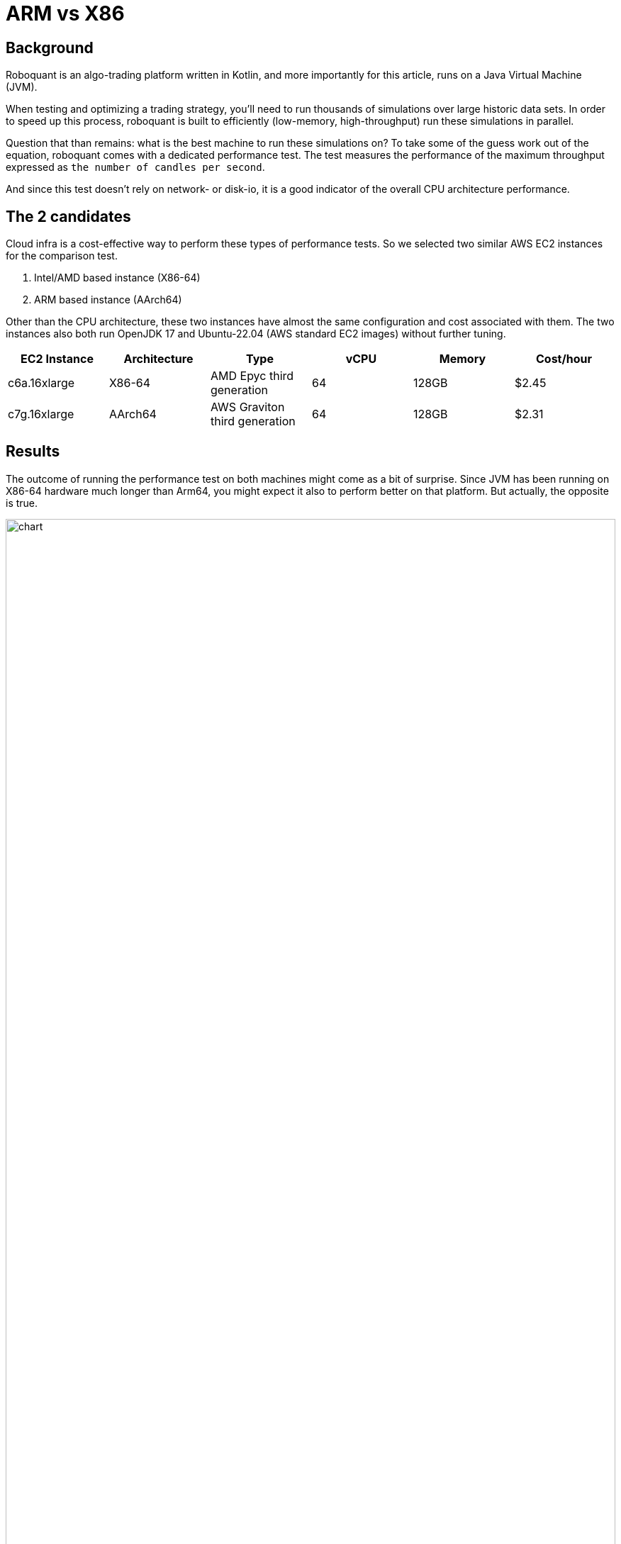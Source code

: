 = ARM vs X86
:jbake-type: doc
:icons: font
:source-highlighter: rouge
:jbake-date: 2023-05-30

== Background
Roboquant is an algo-trading platform written in Kotlin, and more importantly for this article, runs on a Java Virtual Machine (JVM).

When testing and optimizing a trading strategy, you'll need to run thousands of simulations over large historic data sets. In order to speed up this process, roboquant is built to efficiently (low-memory, high-throughput) run these simulations in parallel.

Question that than remains: what is the best machine to run these simulations on? To take some of the guess work out of the equation, roboquant comes with a dedicated performance test. The test measures the performance of the maximum throughput expressed as `the number of candles per second`.

And since this test doesn't rely on network- or disk-io, it is a good indicator of the overall CPU architecture performance.

== The 2 candidates
Cloud infra is a cost-effective way to perform these types of performance tests. So we selected two similar AWS EC2 instances for the comparison test.

. Intel/AMD based instance (X86-64)
. ARM based instance (AArch64)

Other than the CPU architecture, these two instances have almost the same configuration and cost associated with them. The two instances also both run OpenJDK 17 and Ubuntu-22.04 (AWS standard EC2 images) without further tuning.

[frame=ends]
[.table]
[cols="<,<,<,>,>,>"]
|===
|EC2 Instance |Architecture|Type| vCPU |Memory | Cost/hour

|c6a.16xlarge|X86-64|AMD Epyc third generation |64| 128GB|$2.45
|c7g.16xlarge|AArch64|AWS Graviton third generation| 64| 128GB|$2.31
|===


== Results
The outcome of running the performance test on both machines might come as a bit of surprise. Since JVM has been running on X86-64 hardware much longer than Arm64, you might expect it also to perform better on that platform. But actually, the opposite is true.

image::performance_chart.png[alt="chart", width="100%"]

[frame=ends]
[.table]
[cols=">,>,>,>"]
|===
|Load (million)|X86 throughput (million/s)|ARM throughput (million/s)| Difference

|1|27|31|15%
|5|	263|312|19%
|10|250|357|43%
|50|335|480|43%
|100|421|602|43%
|500|443|711|60%
|1000|337|612|**82%**
|===

As is clear from the above chart and table, the performance on ARM is significantly better than on X86:

- The maximum throughput on X86 is 443 million candlesticks per second, while on ARM it is 711 million. So at maximum throughput, ARM is 60% faster, while at a similar or slightly lower price point.
- If we look at the biggest load of 1 billion bars, **ARM is 82% faster than X86**.

For those interested in the exact output of the performance tests:

----
X86
             _______
            | $   $ |             roboquant
            |   o   |             version: 1.5.0-SNAPSHOT
            |_[___]_|             build: 2023-05-11T06:49:52Z
        ___ ___|_|___ ___         os: Linux 5.15.0-1031-aws
       ()___)       ()___)        home: /home/ubuntu/.roboquant
      // / |         | \ \\       jvm: OpenJDK 64-Bit Server VM 17.0.6
     (___) |_________| (___)      memory: 30688MB
      | |   __/___\__   | |       cpu cores: 64
      /_\  |_________|  /_\
     // \\  |||   |||  // \\
     \\ //  |||   |||  \\ //
           ()__) ()__)
           ///     \\\
        __///_     _\\\__
       |______|   |______|

 CANDLES ASSETS EVENTS RUNS    FEED    FULL SEQUENTIAL PARALLEL TRADES CANDLES/S
 ━━━━━━━━━━━━━━━━━━━━━━━━━━━━━━━━━━━━━━━━━━━━━━━━━━━━━━━━━━━━━━━━━━━━━━━━━━━━━━━
     1M      10   1000  100     7ms    19ms     123ms      37ms     1K       27M
     5M      50   1000  100     4ms    12ms     241ms      19ms     5K      263M
    10M      50   2000  100    12ms    17ms     456ms      40ms    10K      250M
    50M     100   5000  100    18ms    85ms    1833ms     149ms    50K      335M
   100M     200   5000  100    34ms   167ms    3481ms     237ms   100K      421M
   500M     500  10000  100   172ms   630ms   21594ms    1128ms   500K      443M
  1000M     500  20000  100   345ms  1387ms   44519ms    2962ms  1000K      337M


ARM
             _______
            | $   $ |             roboquant
            |   o   |             version: 1.5.0-SNAPSHOT
            |_[___]_|             build: 2023-05-11T06:50:00Z
        ___ ___|_|___ ___         os: Linux 5.15.0-1031-aws
       ()___)       ()___)        home: /home/ubuntu/.roboquant
      // / |         | \ \\       jvm: OpenJDK 64-Bit Server VM 17.0.6
     (___) |_________| (___)      memory: 30688MB
      | |   __/___\__   | |       cpu cores: 64
      /_\  |_________|  /_\
     // \\  |||   |||  // \\
     \\ //  |||   |||  \\ //
           ()__) ()__)
           ///     \\\
        __///_     _\\\__
       |______|   |______|

 CANDLES ASSETS EVENTS RUNS    FEED    FULL SEQUENTIAL PARALLEL TRADES CANDLES/S
 ━━━━━━━━━━━━━━━━━━━━━━━━━━━━━━━━━━━━━━━━━━━━━━━━━━━━━━━━━━━━━━━━━━━━━━━━━━━━━━━
     1M      10   1000  100     6ms    32ms     267ms      32ms     1K       31M
     5M      50   1000  100     4ms    17ms     241ms      16ms     5K      312M
    10M      50   2000  100    13ms    28ms     503ms      28ms    10K      357M
    50M     100   5000  100    34ms   130ms    2335ms     104ms    50K      480M
   100M     200   5000  100    50ms   213ms    4393ms     166ms   100K      602M
   500M     500  10000  100   256ms   798ms   19787ms     703ms   500K      711M
  1000M     500  20000  100   495ms  1428ms   39755ms    1633ms  1000K      612M
----


== Reasons
There are two main reasons why we observe these large differences in performance:

. Instructions per cycle
+
The JVM doesn't utilize all the X86 instructions that are available. Compared to something like a LLVM compiler, the JIT compiler is more limited in the instructions it actually compiles to.
+
For example, the JVM only recently started using AVX512 instructions and only for limited use-cases. So although the X86 has more powerful instructions available, the JIT compiler doesn't always use them.
+
And this is of course of great benefit to ARM, since the instruction set is smaller by design, but the number of instructions it can process per clock-cycle is higher. So from this perspective, a "RISC" architecture like ARM is better suited to the JIT compiler.


. Memory speed
+
Although the performance test is CPU bound, memory speed (bandwidth and latency) plays an important role. Unfortunately, AWS doesn't provide this metric for the selected instance. So instead, we run a small Linux benchmark utility (`mbw`) to get an approximation of the memory performance. We use smaller 1MB memory blocks to reflect JVM memory usage patterns:
+
----
X86: AVG  Method: MEMCPY  MiB: 1.00  Copy: 12836.970 MiB/s
ARM: AVG  Method: MEMCPY  MiB: 1.00  Copy: 18761.726 MiB/s
----
+
Clearly, the memory bandwidth of the ARM instance is better. And this is easily explained since Graviton uses DDR5 memory while the Epyc platform still uses the slower DDR4 memory modules.
+
One might argue that this is just a temporary situation, and in the remaining of 2023 several new X86 DDR5 server platforms will be launched. And while this might be true, the complexity of the X86 chips combined with the fact that there are only two chip designers (Intel & AMD), means it will always be lacking when it comes to more purpose-built systems.


== Future of the JVM on ARM
There are still several areas where the performance can be improved, triggered by both JVM and ARM improvements:

* [x] The CPUs used in the Graviton machine are actually not that impressive (yet). When we compare the performance of an 8-core Graviton against an 8-core Apple M2 chip, it becomes clear there is still a lot to be gained.
+
The Apple M2 8-core CPU performs over 75% better than a similar sized Graviton instance. If we extrapolate this to 64 cores and assume other ARM CPU designers will catch up, the **ARM CPU is potentially a whopping 210% faster than X86**.

* [x] ARM is quickly gaining traction for server-side computing. So it is not unreasonable to assume that newer ARM instruction sets will support these types of work-loads even better (ARMv9 and onwards).

* [x] The JIT compiler gets further optimized for the ARM platform. Support for AArch64 is relatively new, with the first decent port only included in JDK 11. So again, it is reasonable to expect that the JIT compiler will take better advantage of the ARM architecture in the future.

